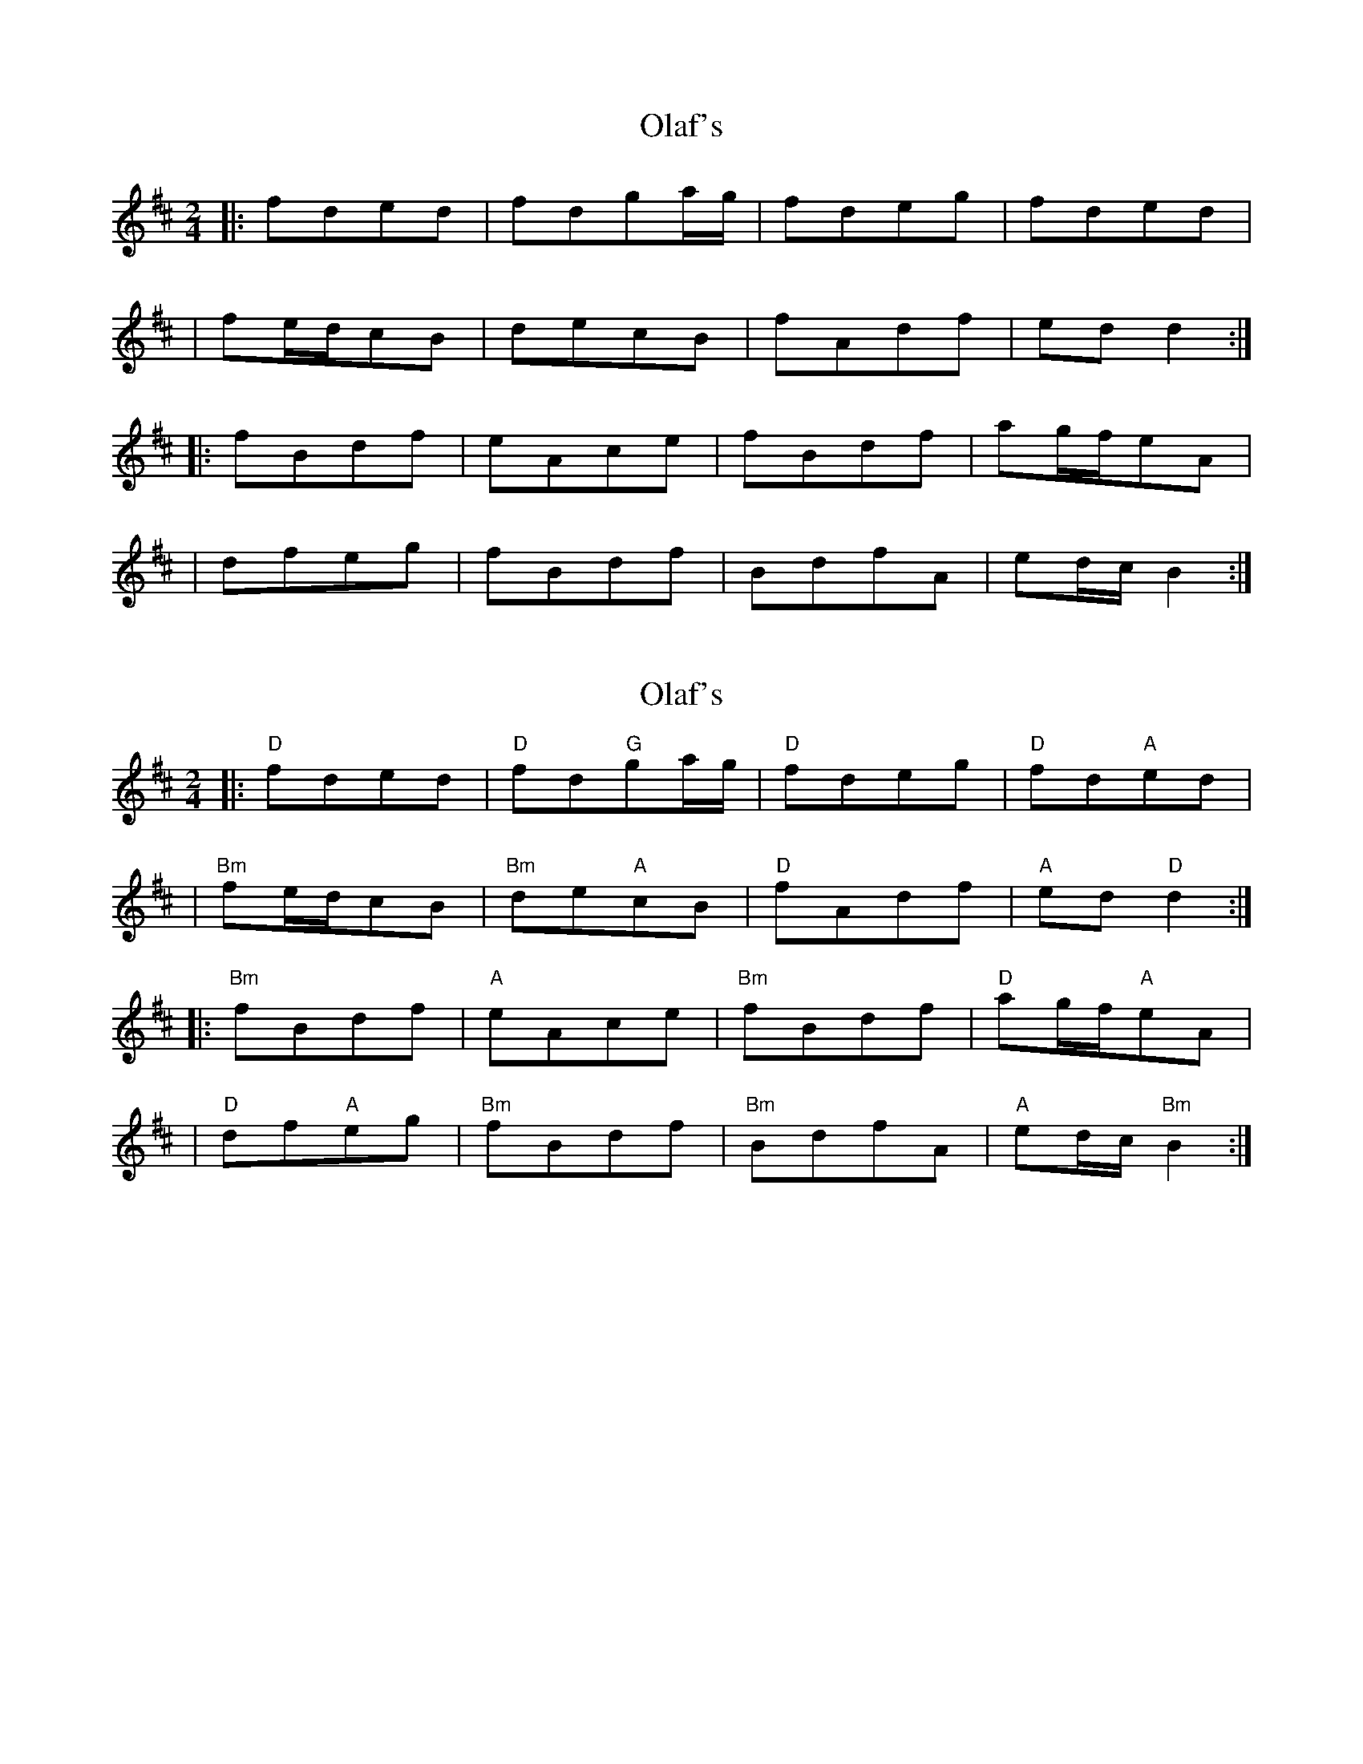 X: 1
T: Olaf's
Z: MarcusDisessa
S: https://thesession.org/tunes/14210#setting25834
R: polka
M: 2/4
L: 1/8
K: Bmin
|:fded|fdga/g/|fdeg|fded|
|fe/d/cB|decB|fAdf|ed d2:|
|:fBdf|eAce|fBdf|ag/f/eA|
|dfeg|fBdf|BdfA|ed/c/ B2:|
X: 2
T: Olaf's
Z: MarcusDisessa
S: https://thesession.org/tunes/14210#setting26182
R: polka
M: 2/4
L: 1/8
K: Bmin
|:"D"fded|"D"fd"G"ga/g/|"D"fdeg|"D"fd"A"ed|
|"Bm"fe/d/cB|"Bm"de"A"cB|"D"fAdf|"A"ed "D"d2:|
|:"Bm"fBdf|"A"eAce|"Bm"fBdf|"D"ag/f/"A"eA|
|"D"df"A"eg|"Bm"fBdf|"Bm"BdfA|"A"ed/c/ "Bm"B2:|
